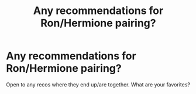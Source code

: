 #+TITLE: Any recommendations for Ron/Hermione pairing?

* Any recommendations for Ron/Hermione pairing?
:PROPERTIES:
:Author: QWilkinson
:Score: 1
:DateUnix: 1581561167.0
:DateShort: 2020-Feb-13
:FlairText: Request
:END:
Open to any recos where they end up/are together. What are your favorites?

